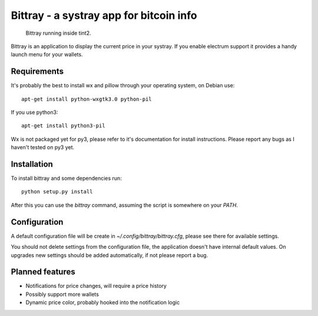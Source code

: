 ========================================
Bittray - a systray app for bitcoin info
========================================

.. figure:: bittray.png
   :alt: Bittray running inside tint2

   Bittray running inside tint2.

Bittray is an application to display the current price in your systray. If
you enable electrum support it provides a handy launch menu for your wallets.

Requirements
============

It's probably the best to install wx and pillow through your operating
system, on Debian use::

    apt-get install python-wxgtk3.0 python-pil

If you use python3::

    apt-get install python3-pil

Wx is not packaged yet for py3, please refer to it's documentation for
install instructions. Please report any bugs as I haven't tested on py3
yet.

Installation
============

To install bittray and some dependencies run::

    python setup.py install

After this you can use the `bittray` command, assuming the script is
somewhere on your `PATH`.

Configuration
=============

A default configuration file will be create in `~/.config/bittray/bittray.cfg`,
please see there for available settings.

You should not delete settings from the configuration file, the application
doesn't have internal default values. On upgrades new settings should be added
automatically, if not please report a bug.

Planned features
================

- Notifications for price changes, will require a price history
- Possibly support more wallets
- Dynamic price color, probably hooked into the notification logic
